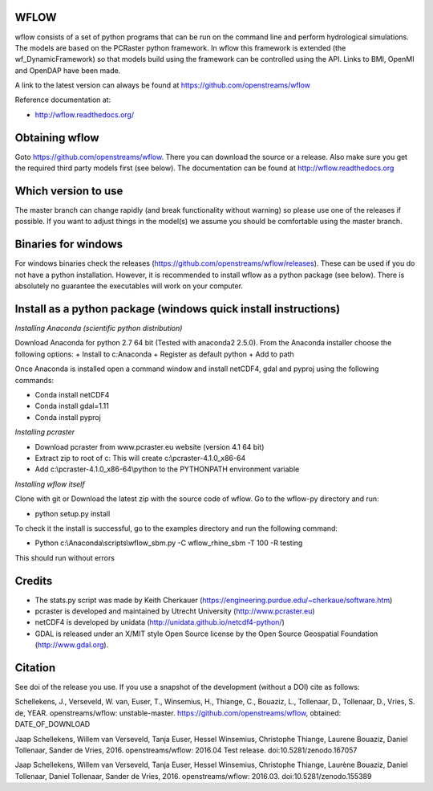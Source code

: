 .. image:: https://zenodo.org/badge/17738134.svg
   :target: https://zenodo.org/badge/latestdoi/17738134
   
WFLOW
=====

wflow consists of a set of python programs that can be run on the command line 
and perform hydrological simulations. The models are based on the PCRaster 
python framework. In wflow this framework is extended (the wf_DynamicFramework) 
so that models build using the framework can be controlled using the API. 
Links to BMI, OpenMI and OpenDAP have been made.

A link to the latest version can always be found at https://github.com/openstreams/wflow 

Reference documentation at:

+ http://wflow.readthedocs.org/


Obtaining wflow
===============

Goto https://github.com/openstreams/wflow. There you can download the source or a release. Also make sure
you get the required third party models first (see below). The documentation can be found at
http://wflow.readthedocs.org

Which version to use
====================
The master branch can change rapidly (and break functionality without warning) so please use one of the releases if possible. If you want to adjust things in the model(s) we assume you should be comfortable using the master branch.


Binaries for windows
====================
For windows binaries check the releases (https://github.com/openstreams/wflow/releases). These can be used 
if you do not have a python installation. However, it is recommended to install wflow as a python package (see below).
There is absolutely no guarantee the executables will work on your computer.

Install as a python package (windows quick install instructions)
================================================================

*Installing Anaconda (scientific python distribution)*

Download Anaconda for python 2.7 64 bit (Tested with anaconda2 2.5.0). From the Anaconda installer choose the following options:
+ Install to c:\Anaconda
+ Register as default python
+ Add to path

Once Anaconda is installed open a command window and install netCDF4, gdal and pyproj using the following commands:

+ Conda install netCDF4
+ Conda install gdal=1.11
+ Conda install pyproj

*Installing pcraster*

+ Download pcraster from www.pcraster.eu website (version 4.1 64 bit)
+ Extract zip to root of c: This will create c:\\pcraster-4.1.0_x86-64
+ Add c:\\pcraster-4.1.0_x86-64\\python to the PYTHONPATH environment variable

*Installing wflow itself*

Clone with git or Download the latest zip with the source code of wflow. Go to the wflow-py directory and run:

+ python setup.py install

To check it the install is successful, go to the examples directory and run the following command:

+ Python c:\\Anaconda\\scripts\\wflow_sbm.py -C wflow_rhine_sbm -T 100 -R testing

This should run without errors

Credits
=======

+ The stats.py script was made by Keith Cherkauer (https://engineering.purdue.edu/~cherkaue/software.htm)

+ pcraster is developed and maintained by Utrecht University (http://www.pcraster.eu)

+ netCDF4 is developed by unidata (http://unidata.github.io/netcdf4-python/)

+ GDAL is released under an X/MIT style Open Source license by the Open Source Geospatial Foundation (http://www.gdal.org).


Citation
========
See doi of the release you use. If you use a snapshot of the development (without a DOI) cite as follows:

Schellekens, J., Verseveld, W. van, Euser, T., Winsemius, H., Thiange, C., Bouaziz, L., Tollenaar, D., Tollenaar, D., Vries, S. de, YEAR. openstreams/wflow: unstable-master. https://github.com/openstreams/wflow, obtained: DATE_OF_DOWNLOAD


.. image:: https://zenodo.org/badge/17738134.svg
   :target: https://zenodo.org/badge/latestdoi/17738134
   
Jaap Schellekens, Willem van Verseveld, Tanja Euser, Hessel Winsemius, Christophe Thiange, Laurene Bouaziz, Daniel Tollenaar, Sander de Vries, 2016. openstreams/wflow: 2016.04 Test release. doi:10.5281/zenodo.167057

.. image:: https://zenodo.org/badge/DOI/10.5281/zenodo.155389.svg
   :target: https://doi.org/10.5281/zenodo.155389
   
Jaap Schellekens, Willem van Verseveld, Tanja Euser, Hessel Winsemius, Christophe Thiange, Laurène Bouaziz, Daniel Tollenaar, Daniel Tollenaar, Sander de Vries, 2016. openstreams/wflow: 2016.03. doi:10.5281/zenodo.155389
   
